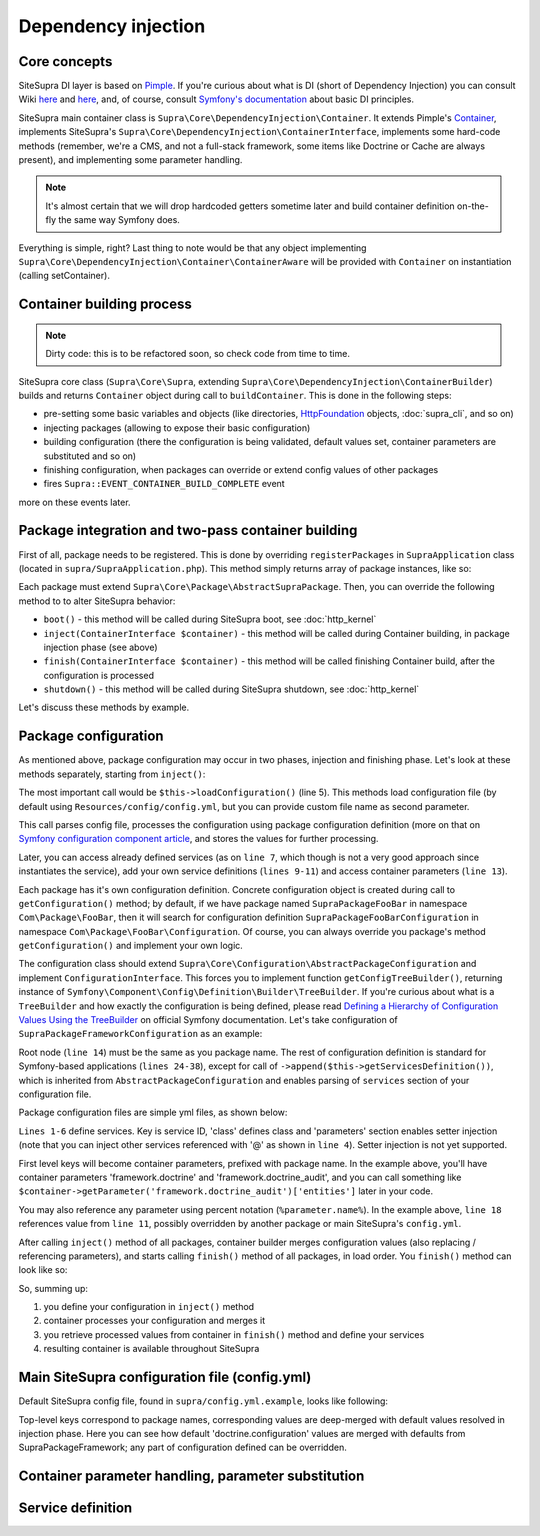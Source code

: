 .. index::
    single: Internals; Dependency injection
    single: Dependency injection

Dependency injection
====================

Core concepts
-------------

SiteSupra DI layer is based on `Pimple <http://pimple.sensiolabs.org/>`_. If you're curious about what is DI (short of
Dependency Injection) you can consult Wiki `here <http://en.wikipedia.org/wiki/Inversion_of_control>`_ and
`here <http://en.wikipedia.org/wiki/Dependency_injection>`_, and, of course, consult
`Symfony's documentation <http://symfony.com/doc/current/book/service_container.html>`_ about basic DI principles.

SiteSupra main container class is ``Supra\Core\DependencyInjection\Container``. It extends Pimple's
`Container <https://github.com/silexphp/Pimple/blob/master/src/Pimple/Container.php>`_, implements SiteSupra's
``Supra\Core\DependencyInjection\ContainerInterface``, implements some hard-code methods (remember, we're a CMS, and
not a full-stack framework, some items like Doctrine or Cache are always present), and implementing some parameter
handling.

.. note::

    It's almost certain that we will drop hardcoded getters sometime later and build container definition on-the-fly the
    same way Symfony does.

Everything is simple, right? Last thing to note would be that any object implementing
``Supra\Core\DependencyInjection\Container\ContainerAware`` will be provided with ``Container`` on instantiation
(calling setContainer).

Container building process
--------------------------

.. note::

    Dirty code: this is to be refactored soon, so check code from time to time.

SiteSupra core class (``Supra\Core\Supra``, extending ``Supra\Core\DependencyInjection\ContainerBuilder``) builds and
returns ``Container`` object during call to ``buildContainer``. This is done in the following steps:

* pre-setting some basic variables and objects (like directories, `HttpFoundation <https://github.com/symfony/HttpFoundation>`_ objects, :doc:`supra_cli`, and so on)
* injecting packages (allowing to expose their basic configuration)
* building configuration (there the configuration is being validated, default values set, container parameters are substituted and so on)
* finishing configuration, when packages can override or extend config values of other packages
* fires ``Supra::EVENT_CONTAINER_BUILD_COMPLETE`` event

more on these events later.

Package integration and two-pass container building
---------------------------------------------------

First of all, package needs to be registered. This is done by overriding ``registerPackages`` in ``SupraApplication``
class (located in ``supra/SupraApplication.php``). This method simply returns array of package instances, like so:

.. code-block:: php
    :linenos:

    <?php

    use Supra\Core\Supra;

    class SupraApplication extends Supra
    {
        protected function registerPackages()
        {
            return array(
                new \Supra\Package\Framework\SupraPackageFramework(),
                new \Supra\Package\Cms\SupraPackageCms(),
                new \Supra\Package\CmsAuthentication\SupraPackageCmsAuthentication(),
                new \Supra\Package\DebugBar\SupraPackageDebugBar(),

                new \Sample\SamplePackage()
            );
        }
    }

Each package must extend ``Supra\Core\Package\AbstractSupraPackage``. Then, you can override the following method to
to alter SiteSupra behavior:

* ``boot()`` - this method will be called during SiteSupra boot, see :doc:`http_kernel`
* ``inject(ContainerInterface $container)`` - this method will be called during Container building, in package injection phase (see above)
* ``finish(ContainerInterface $container)`` - this method will be called finishing Container build, after the configuration is processed
* ``shutdown()`` - this method will be called during SiteSupra shutdown, see :doc:`http_kernel`

Let's discuss these methods by example.


Package configuration
---------------------

As mentioned above, package configuration may occur in two phases, injection and finishing phase. Let's look at these
methods separately, starting from ``inject()``:

.. code-block:: php
    :linenos:

    <?php

    public function inject(ContainerInterface $container)
    {
        $this->loadConfiguration($container);

        $container->getConsole()->add(new DoFooBarCommand());

        $container[$this->name.'.some_service_name'] = function (ContainerInterface $container) {
            return new SomeService();
        };

        if ($container->getParameter('debug')) {
            //prepare some extended logging, for example
        }
    }

The most important call would be ``$this->loadConfiguration()`` (line 5). This methods load configuration file (by
default using ``Resources/config/config.yml``, but you can provide custom file name as second parameter.

This call parses config file, processes the configuration using package configuration definition (more on that on
`Symfony configuration component article <http://symfony.com/doc/current/components/config/definition.html>`_, and stores
the values for further processing.

Later, you can access already defined services (as on ``line 7``, which though is not a very good approach since
instantiates the service), add your own service definitions (``lines 9-11``) and access container parameters (``line 13``).

Each package has it's own configuration definition. Concrete configuration object is created during call to ``getConfiguration()``
method; by default, if we have package named ``SupraPackageFooBar`` in namespace ``Com\Package\FooBar``, then it will search
for configuration definition ``SupraPackageFooBarConfiguration`` in namespace ``Com\Package\FooBar\Configuration``. Of
course, you can always override you package's method ``getConfiguration()`` and implement your own logic.

The configuration class should extend ``Supra\Core\Configuration\AbstractPackageConfiguration`` and implement
``ConfigurationInterface``. This forces you to implement function ``getConfigTreeBuilder()``, returning instance of
``Symfony\Component\Config\Definition\Builder\TreeBuilder``. If you're curious about what is a ``TreeBuilder`` and how
exactly the configuration is being defined, please read `Defining a Hierarchy of Configuration Values Using the TreeBuilder <http://symfony.com/doc/current/components/config/definition.html#defining-a-hierarchy-of-configuration-values-using-the-treebuilder>`_
on official Symfony documentation. Let's take configuration of ``SupraPackageFrameworkConfiguration`` as an example:

.. code-block:: php
    :linenos:

    <?php

    class SupraPackageFrameworkConfiguration extends AbstractPackageConfiguration implements ConfigurationInterface
    {
        /**
         * Generates the configuration tree builder.
         *
         * @return \Symfony\Component\Config\Definition\Builder\TreeBuilder The tree builder
         */
        public function getConfigTreeBuilder()
        {
            $treeBuilder = new TreeBuilder();

            $treeBuilder->root('framework')
                    ->children()
                        ->append($this->getAuditDefinition())
                        //some other definitions are skipped for illustrative purposes
                        ->append($this->getServicesDefinition())
                    ->end();

            return $treeBuilder;
        }

        public function getAuditDefinition()
        {
            $definition = new ArrayNodeDefinition('doctrine_audit');

            $definition->children()
                    ->arrayNode('entities')
                        ->prototype('scalar')->end()
                    ->end()
                    ->arrayNode('ignore_columns')
                        ->prototype('scalar')->end()
                    ->end()
                ->end();

            return $definition;
        }
    }

Root node (``line 14``) must be the same as you package name. The rest of configuration definition is standard for
Symfony-based applications (``lines 24-38``), except for call of ``->append($this->getServicesDefinition())``, which is
inherited from ``AbstractPackageConfiguration`` and enables parsing of ``services`` section of your configuration file.

Package configuration files are simple yml files, as shown below:

.. code-block:: yaml
    :linenos:

    services:
        supra.framework.session_storage_native:
            class: \Symfony\Component\HttpFoundation\Session\Storage\NativeSessionStorage
            parameters: [[], "@supra.framework.session_handler_doctrine"]
        supra.framework.session_handler_doctrine:
            class: \Supra\Package\Framework\Session\DoctrineSessionHandler
    #some config parts are skipped for illustrative purposes
    doctrine:
        #some config parts are skipped for illustrative purposes
        credentials:
            hostname: localhost
            username: root
            password: ~
            charset: utf8
            database: supra9
        connections:
            default:
                host: %framework.doctrine.credentials.hostname%
                user: %framework.doctrine.credentials.username%
                password: %framework.doctrine.credentials.password%
                dbname: %framework.doctrine.credentials.database%
                charset: %framework.doctrine.credentials.charset%
                driver: mysql
                event_manager: public
        entity_managers:
            public:
                connection: default
                event_manager: public
        default_entity_manager: public
        default_connection: default
    doctrine_audit:
        entities: []
        ignore_columns:
            - created_at
            - updated_at
            - lock

``Lines 1-6`` define services. Key is service ID, 'class' defines class and 'parameters' section enables setter injection
(note that you can inject other services referenced with '@' as shown in ``line 4``). Setter injection is not yet supported.

First level keys will become container parameters, prefixed with package name. In the example above, you'll have
container parameters 'framework.doctrine' and 'framework.doctrine_audit', and you can call something like
``$container->getParameter('framework.doctrine_audit')['entities']`` later in your code.

You may also reference any parameter using percent notation (``%parameter.name%``). In the example above, ``line 18``
references value from ``line 11``, possibly overridden by another package or main SiteSupra's ``config.yml``.

After calling ``inject()`` method of all packages, container builder merges configuration values (also replacing /
referencing parameters), and starts calling ``finish()`` method of all packages, in load order. You ``finish()`` method
can look like so:

.. code-block:: php
    :linenos:

    <?php

    public function finish(ContainerInterface $container)
    {
        //extend some other package service
        $container->extend('some.other.service', function ($originalService, $container) {
            $originalService->callSomeMethod();

            return new SomeWrapper($originalService);
        };

        $doctrineConfig = $container->getParameter('framework.doctrine');

        //processed configuration from example above. with merged parameters and optionally overridden by main config.yml
        $connectionDetails = $doctrineConfig['connections']['default'];
    }

So, summing up:

1. you define your configuration in ``inject()`` method
2. container processes your configuration and merges it
3. you retrieve processed values from container in ``finish()`` method and define your services
4. resulting container is available throughout SiteSupra

Main SiteSupra configuration file (config.yml)
----------------------------------------------

Default SiteSupra config file, found in ``supra/config.yml.example``, looks like following:

.. code-block:: yaml
    :linenos:

    cms:
        active_theme: default
    framework:
        doctrine:
            credentials:
                hostname: localhost
                username: root
                password: ~
                charset: utf8
                database: supra9
    cms_authentication:
        users:
            shared_connection: null
            user_providers:
                doctrine:
                    supra.authentication.user_provider.public:
                        em: public
                        entity: CmsAuthentication:User
            provider_chain: [ doctrine.entity_managers.public ]

Top-level keys correspond to package names, corresponding values are deep-merged with default values resolved in injection
phase. Here you can see how default 'doctrine.configuration' values are merged with defaults from SupraPackageFramework;
any part of configuration defined can be overridden.

Container parameter handling, parameter substitution
----------------------------------------------------

Service definition
------------------

